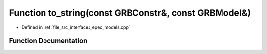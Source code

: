 .. _exhale_function_epec__models_8cpp_1ac1662fe1a2beec43dc10c18c10ff00d2:

Function to_string(const GRBConstr&, const GRBModel&)
=====================================================

- Defined in :ref:`file_src_interfaces_epec_models.cpp`


Function Documentation
----------------------


.. doxygenfunction:: to_string(const GRBConstr&, const GRBModel&)
